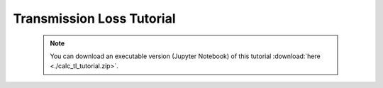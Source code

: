 Transmission Loss Tutorial
==========================

 .. note:: You can download an executable version (Jupyter Notebook) of this tutorial :download:`here <./calc_tl_tutorial.zip>`.

.. raw:: html
   :file: static/calc_tl_tutorial.html
